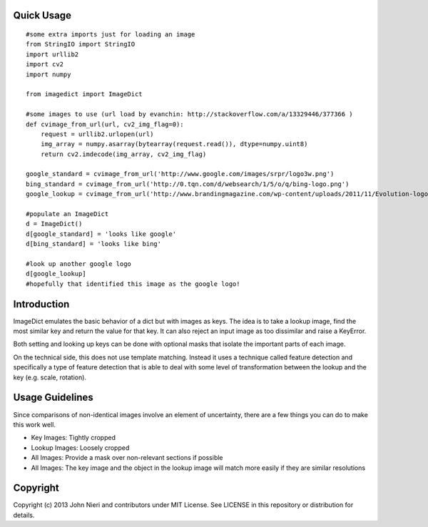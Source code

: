 Quick Usage
===========
::

    #some extra imports just for loading an image
    from StringIO import StringIO
    import urllib2
    import cv2
    import numpy

    from imagedict import ImageDict

    #some images to use (url load by evanchin: http://stackoverflow.com/a/13329446/377366 )
    def cvimage_from_url(url, cv2_img_flag=0):
        request = urllib2.urlopen(url)
        img_array = numpy.asarray(bytearray(request.read()), dtype=numpy.uint8)
        return cv2.imdecode(img_array, cv2_img_flag)

    google_standard = cvimage_from_url('http://www.google.com/images/srpr/logo3w.png')
    bing_standard = cvimage_from_url('http://0.tqn.com/d/websearch/1/5/o/q/bing-logo.png')
    google_lookup = cvimage_from_url('http://www.brandingmagazine.com/wp-content/uploads/2011/11/Evolution-logo.jpg')

    #populate an ImageDict
    d = ImageDict()
    d[google_standard] = 'looks like google'
    d[bing_standard] = 'looks like bing'

    #look up another google logo
    d[google_lookup]
    #hopefully that identified this image as the google logo!


Introduction
============
ImageDict emulates the basic behavior of a dict but with images as keys.
The idea is to take a lookup image, find the most similar key and return the
value for that key. It can also reject an input image as too dissimilar and
raise a KeyError.

Both setting and looking up keys can be done with optional masks that isolate
the important parts of each image.

On the technical side, this does not use template matching. Instead it uses
a technique called feature detection and specifically a type of feature
detection that is able to deal with some level of transformation between
the lookup and the key (e.g. scale, rotation).


Usage Guidelines
================
Since comparisons of non-identical images involve an element of uncertainty,
there are a few things you can do to make this work well.

- Key Images: Tightly cropped
- Lookup Images: Loosely cropped
- All Images: Provide a mask over non-relevant sections if possible
- All Images: The key image and the object in the lookup image will match
  more easily if they are similar resolutions


Copyright
=========
Copyright (c) 2013 John Nieri and contributors under MIT License. See LICENSE
in this repository or distribution for details.